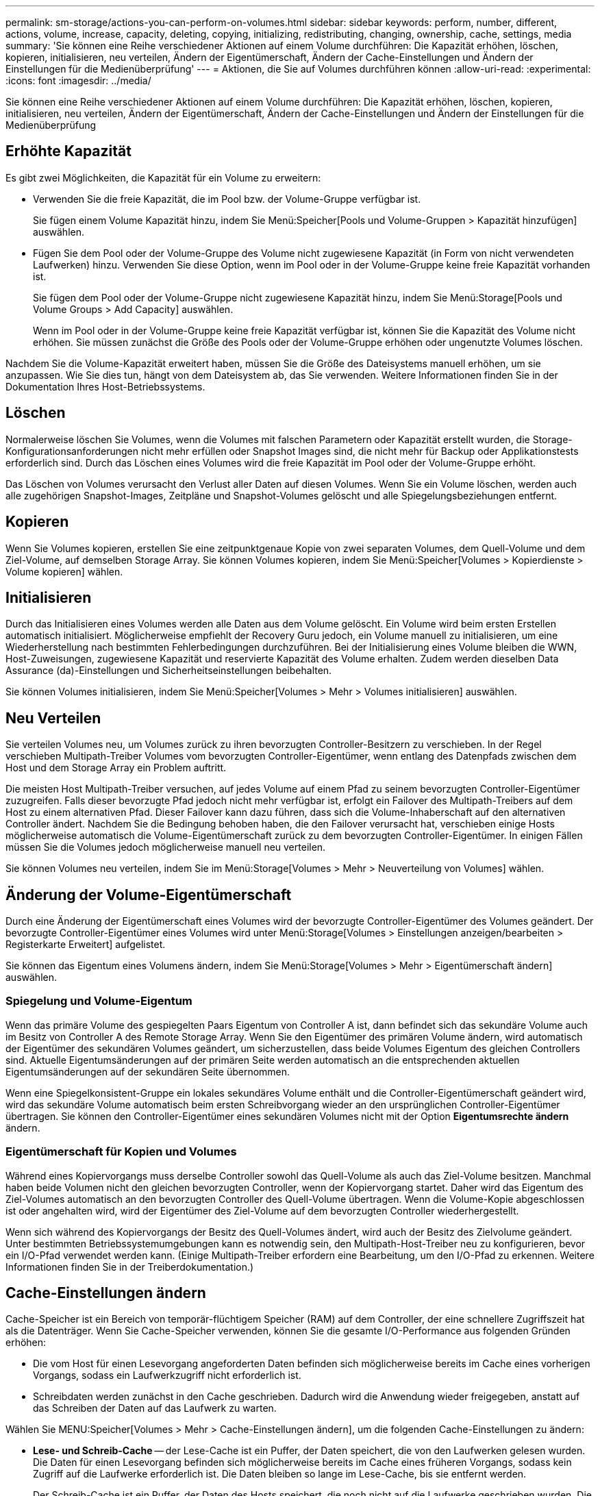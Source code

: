 ---
permalink: sm-storage/actions-you-can-perform-on-volumes.html 
sidebar: sidebar 
keywords: perform, number, different, actions, volume, increase, capacity, deleting, copying, initializing, redistributing, changing, ownership, cache, settings, media 
summary: 'Sie können eine Reihe verschiedener Aktionen auf einem Volume durchführen: Die Kapazität erhöhen, löschen, kopieren, initialisieren, neu verteilen, Ändern der Eigentümerschaft, Ändern der Cache-Einstellungen und Ändern der Einstellungen für die Medienüberprüfung' 
---
= Aktionen, die Sie auf Volumes durchführen können
:allow-uri-read: 
:experimental: 
:icons: font
:imagesdir: ../media/


[role="lead"]
Sie können eine Reihe verschiedener Aktionen auf einem Volume durchführen: Die Kapazität erhöhen, löschen, kopieren, initialisieren, neu verteilen, Ändern der Eigentümerschaft, Ändern der Cache-Einstellungen und Ändern der Einstellungen für die Medienüberprüfung



== Erhöhte Kapazität

Es gibt zwei Möglichkeiten, die Kapazität für ein Volume zu erweitern:

* Verwenden Sie die freie Kapazität, die im Pool bzw. der Volume-Gruppe verfügbar ist.
+
Sie fügen einem Volume Kapazität hinzu, indem Sie Menü:Speicher[Pools und Volume-Gruppen > Kapazität hinzufügen] auswählen.

* Fügen Sie dem Pool oder der Volume-Gruppe des Volume nicht zugewiesene Kapazität (in Form von nicht verwendeten Laufwerken) hinzu. Verwenden Sie diese Option, wenn im Pool oder in der Volume-Gruppe keine freie Kapazität vorhanden ist.
+
Sie fügen dem Pool oder der Volume-Gruppe nicht zugewiesene Kapazität hinzu, indem Sie Menü:Storage[Pools und Volume Groups > Add Capacity] auswählen.

+
Wenn im Pool oder in der Volume-Gruppe keine freie Kapazität verfügbar ist, können Sie die Kapazität des Volume nicht erhöhen. Sie müssen zunächst die Größe des Pools oder der Volume-Gruppe erhöhen oder ungenutzte Volumes löschen.



Nachdem Sie die Volume-Kapazität erweitert haben, müssen Sie die Größe des Dateisystems manuell erhöhen, um sie anzupassen. Wie Sie dies tun, hängt von dem Dateisystem ab, das Sie verwenden. Weitere Informationen finden Sie in der Dokumentation Ihres Host-Betriebssystems.



== Löschen

Normalerweise löschen Sie Volumes, wenn die Volumes mit falschen Parametern oder Kapazität erstellt wurden, die Storage-Konfigurationsanforderungen nicht mehr erfüllen oder Snapshot Images sind, die nicht mehr für Backup oder Applikationstests erforderlich sind. Durch das Löschen eines Volumes wird die freie Kapazität im Pool oder der Volume-Gruppe erhöht.

Das Löschen von Volumes verursacht den Verlust aller Daten auf diesen Volumes. Wenn Sie ein Volume löschen, werden auch alle zugehörigen Snapshot-Images, Zeitpläne und Snapshot-Volumes gelöscht und alle Spiegelungsbeziehungen entfernt.



== Kopieren

Wenn Sie Volumes kopieren, erstellen Sie eine zeitpunktgenaue Kopie von zwei separaten Volumes, dem Quell-Volume und dem Ziel-Volume, auf demselben Storage Array. Sie können Volumes kopieren, indem Sie Menü:Speicher[Volumes > Kopierdienste > Volume kopieren] wählen.



== Initialisieren

Durch das Initialisieren eines Volumes werden alle Daten aus dem Volume gelöscht. Ein Volume wird beim ersten Erstellen automatisch initialisiert. Möglicherweise empfiehlt der Recovery Guru jedoch, ein Volume manuell zu initialisieren, um eine Wiederherstellung nach bestimmten Fehlerbedingungen durchzuführen. Bei der Initialisierung eines Volume bleiben die WWN, Host-Zuweisungen, zugewiesene Kapazität und reservierte Kapazität des Volume erhalten. Zudem werden dieselben Data Assurance (da)-Einstellungen und Sicherheitseinstellungen beibehalten.

Sie können Volumes initialisieren, indem Sie Menü:Speicher[Volumes > Mehr > Volumes initialisieren] auswählen.



== Neu Verteilen

Sie verteilen Volumes neu, um Volumes zurück zu ihren bevorzugten Controller-Besitzern zu verschieben. In der Regel verschieben Multipath-Treiber Volumes vom bevorzugten Controller-Eigentümer, wenn entlang des Datenpfads zwischen dem Host und dem Storage Array ein Problem auftritt.

Die meisten Host Multipath-Treiber versuchen, auf jedes Volume auf einem Pfad zu seinem bevorzugten Controller-Eigentümer zuzugreifen. Falls dieser bevorzugte Pfad jedoch nicht mehr verfügbar ist, erfolgt ein Failover des Multipath-Treibers auf dem Host zu einem alternativen Pfad. Dieser Failover kann dazu führen, dass sich die Volume-Inhaberschaft auf den alternativen Controller ändert. Nachdem Sie die Bedingung behoben haben, die den Failover verursacht hat, verschieben einige Hosts möglicherweise automatisch die Volume-Eigentümerschaft zurück zu dem bevorzugten Controller-Eigentümer. In einigen Fällen müssen Sie die Volumes jedoch möglicherweise manuell neu verteilen.

Sie können Volumes neu verteilen, indem Sie im Menü:Storage[Volumes > Mehr > Neuverteilung von Volumes] wählen.



== Änderung der Volume-Eigentümerschaft

Durch eine Änderung der Eigentümerschaft eines Volumes wird der bevorzugte Controller-Eigentümer des Volumes geändert. Der bevorzugte Controller-Eigentümer eines Volumes wird unter Menü:Storage[Volumes > Einstellungen anzeigen/bearbeiten > Registerkarte Erweitert] aufgelistet.

Sie können das Eigentum eines Volumens ändern, indem Sie Menü:Storage[Volumes > Mehr > Eigentümerschaft ändern] auswählen.



=== Spiegelung und Volume-Eigentum

Wenn das primäre Volume des gespiegelten Paars Eigentum von Controller A ist, dann befindet sich das sekundäre Volume auch im Besitz von Controller A des Remote Storage Array. Wenn Sie den Eigentümer des primären Volume ändern, wird automatisch der Eigentümer des sekundären Volumes geändert, um sicherzustellen, dass beide Volumes Eigentum des gleichen Controllers sind. Aktuelle Eigentumsänderungen auf der primären Seite werden automatisch an die entsprechenden aktuellen Eigentumsänderungen auf der sekundären Seite übernommen.

Wenn eine Spiegelkonsistent-Gruppe ein lokales sekundäres Volume enthält und die Controller-Eigentümerschaft geändert wird, wird das sekundäre Volume automatisch beim ersten Schreibvorgang wieder an den ursprünglichen Controller-Eigentümer übertragen. Sie können den Controller-Eigentümer eines sekundären Volumes nicht mit der Option *Eigentumsrechte ändern* ändern.



=== Eigentümerschaft für Kopien und Volumes

Während eines Kopiervorgangs muss derselbe Controller sowohl das Quell-Volume als auch das Ziel-Volume besitzen. Manchmal haben beide Volumen nicht den gleichen bevorzugten Controller, wenn der Kopiervorgang startet. Daher wird das Eigentum des Ziel-Volumes automatisch an den bevorzugten Controller des Quell-Volume übertragen. Wenn die Volume-Kopie abgeschlossen ist oder angehalten wird, wird der Eigentümer des Ziel-Volume auf dem bevorzugten Controller wiederhergestellt.

Wenn sich während des Kopiervorgangs der Besitz des Quell-Volumes ändert, wird auch der Besitz des Zielvolume geändert. Unter bestimmten Betriebssystemumgebungen kann es notwendig sein, den Multipath-Host-Treiber neu zu konfigurieren, bevor ein I/O-Pfad verwendet werden kann. (Einige Multipath-Treiber erfordern eine Bearbeitung, um den I/O-Pfad zu erkennen. Weitere Informationen finden Sie in der Treiberdokumentation.)



== Cache-Einstellungen ändern

Cache-Speicher ist ein Bereich von temporär-flüchtigem Speicher (RAM) auf dem Controller, der eine schnellere Zugriffszeit hat als die Datenträger. Wenn Sie Cache-Speicher verwenden, können Sie die gesamte I/O-Performance aus folgenden Gründen erhöhen:

* Die vom Host für einen Lesevorgang angeforderten Daten befinden sich möglicherweise bereits im Cache eines vorherigen Vorgangs, sodass ein Laufwerkzugriff nicht erforderlich ist.
* Schreibdaten werden zunächst in den Cache geschrieben. Dadurch wird die Anwendung wieder freigegeben, anstatt auf das Schreiben der Daten auf das Laufwerk zu warten.


Wählen Sie MENU:Speicher[Volumes > Mehr > Cache-Einstellungen ändern], um die folgenden Cache-Einstellungen zu ändern:

* *Lese- und Schreib-Cache* -- der Lese-Cache ist ein Puffer, der Daten speichert, die von den Laufwerken gelesen wurden. Die Daten für einen Lesevorgang befinden sich möglicherweise bereits im Cache eines früheren Vorgangs, sodass kein Zugriff auf die Laufwerke erforderlich ist. Die Daten bleiben so lange im Lese-Cache, bis sie entfernt werden.
+
Der Schreib-Cache ist ein Puffer, der Daten des Hosts speichert, die noch nicht auf die Laufwerke geschrieben wurden. Die Daten bleiben im Schreib-Cache, bis sie auf die Laufwerke geschrieben werden. Caching von Schreibzugriffen kann die I/O-Performance steigern.

* *Schreib-Cache mit Spiegelung* -- Schreib-Caching mit Spiegelung tritt auf, wenn die in den Cache-Speicher eines Controllers geschriebenen Daten auch in den Cache-Speicher des anderen Controllers geschrieben werden. Wenn also ein Controller ausfällt, kann der andere alle ausstehenden Schreibvorgänge ausführen. Write Cache Mirroring ist nur verfügbar, wenn Write Caching aktiviert ist und zwei Controller vorhanden sind. Schreib-Caching mit Spiegelung ist die Standardeinstellung bei der Volume-Erstellung.
* *Write Caching ohne Batterien* -- das Schreib-Caching ohne Akkueinstellung lässt das Schreib-Caching auch dann fortgesetzt, wenn die Batterien fehlen, ausfallen, vollständig entladen oder nicht vollständig geladen sind. Die Wahl des Schreib-Caching ohne Batterien ist in der Regel nicht empfohlen, da die Daten verloren gehen können, wenn die Stromversorgung verloren geht. In der Regel wird das Schreibcache vorübergehend vom Controller deaktiviert, bis die Akkus geladen sind oder eine fehlerhafte Batterie ausgetauscht wird.
+
Diese Einstellung ist nur verfügbar, wenn Sie das Schreib-Caching aktiviert haben. Diese Einstellung ist für Thin-Volumes nicht verfügbar.

* *Dynamischer Lese-Cache Prefetch* -- der dynamische Cache-Lesevorfetch ermöglicht dem Controller, zusätzliche sequenzielle Datenblöcke in den Cache zu kopieren, während er Datenblöcke von einem Laufwerk in den Cache liest. Dadurch erhöht sich die Wahrscheinlichkeit, dass zukünftige Datenanfragen aus dem Cache gefüllt werden können. Der dynamische Cache-Lese-Prefetch ist für Multimedia-Anwendungen, die sequenzielle I/O verwenden, wichtig Die Rate und die Menge der Daten, die im Cache abgerufen werden, passen sich basierend auf der Geschwindigkeit und der Anfragegröße des Host-Lesevorgängen automatisch an. Ein wahlfreier Zugriff bewirkt nicht, dass Daten im Cache abgerufen werden. Diese Funktion gilt nicht, wenn das Lese-Caching deaktiviert ist.
+
Bei einem Thin Volume ist der dynamische Lese-Prefetch für den Cache immer deaktiviert und kann nicht geändert werden.





== Ändern Sie die Einstellungen für die Medienüberprüfung

Medienprüfungen erkennen und reparieren Medienfehler auf Festplattenlaufwerken, die selten von Applikationen gelesen werden. Durch diese Überprüfung kann verhindert werden, dass Datenverluste auftreten, wenn andere Laufwerke im Pool oder in der Volume-Gruppe ausfallen, da Daten für ausgefallene Laufwerke mithilfe von Redundanzinformationen und Daten anderer Laufwerke im Pool bzw. der Volume-Gruppe rekonstruiert werden.

Die Medien-Scans werden kontinuierlich mit konstanter Geschwindigkeit ausgeführt, basierend auf der zu scannenden Kapazität und der Scandauer. Hintergrundscans können vorübergehend durch eine Hintergrundaufgabe mit höherer Priorität ausgesetzt werden (z. B. Rekonstruktion), werden jedoch mit derselben konstanten Geschwindigkeit fortgesetzt.

Sie können die Dauer der Medienscan-Ausführung aktivieren und einstellen, indem Sie Menü:Speicher[Volumes > Mehr > Medienscan-Einstellungen ändern] auswählen.

Ein Volume wird nur dann gescannt, wenn die Option zum Scannen von Medien für das Storage-Array und für das entsprechende Volume aktiviert ist. Wenn auch die Redundanzprüfung für das Volume aktiviert ist, werden die Redundanzinformationen auf dem Volume auf Konsistenz mit Daten überprüft, sofern das Volume über Redundanz verfügt. Der Medien-Scan mit Redundanzprüfung ist standardmäßig für jedes Volume bei seiner Erstellung aktiviert.

Wenn während des Scans ein nicht behebbarer Medienfehler auftritt, werden die Daten gegebenenfalls durch Redundanzinformationen repariert. So stehen beispielsweise Informationen zur Redundanz in optimalen RAID 5-Volumes oder in RAID 6-Volumes zur Verfügung, die optimal sind oder nur ein Laufwerk ausfällt. Wenn der nicht behebbare Fehler nicht mithilfe von Redundanzinformationen behoben werden kann, wird der Datenblock zum unlesbaren Sektor-Log hinzugefügt. Das Event-Protokoll wird sowohl korrigierbare als auch nicht korrigierbare Medienfehler gemeldet.

Wenn die Redundanzprüfung eine Inkonsistenz zwischen Daten und den Redundanzinformationen findet, wird sie dem Ereignisprotokoll gemeldet.
